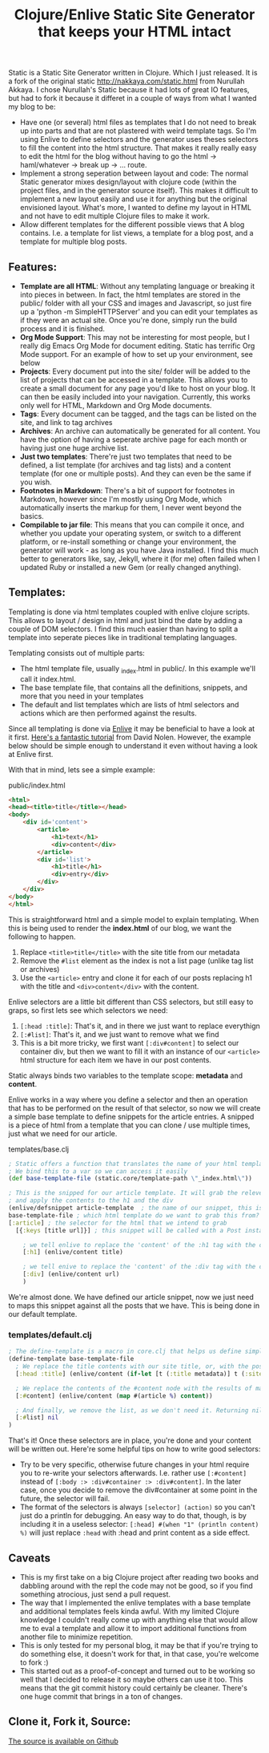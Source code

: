 #+title: Clojure/Enlive Static Site Generator that keeps your HTML intact
#+tags: blog clojure
#+keywords: clojure static site generator jekyll html enlive
#+OPTIONS: toc:nil

Static is a Static Site Generator written in Clojure. Which I just released. It is a fork of the original static http://nakkaya.com/static.html from Nurullah Akkaya. I chose Nurullah's Static because it had lots of great IO features, but had to fork it because it differet in a couple of ways from what I wanted my blog to be:

- Have one (or several) html files as templates that I do not need to break up into parts and that are not plastered with weird template tags. So I'm using Enlive to define selectors and the generator uses theses selectors to fill the content into the html structure. That makes it really really easy to edit the html for the blog without having to go the html -> haml/whatever -> break up -> ... route. 
- Implement a strong seperation between layout and code: The normal Static generator mixes design/layout with clojure code (within the project files, and in the generator source itself). This makes it difficult to implement a new layout easily and use it for anything but the original envisioned layout. What's more, I wanted to define my layout in HTML and not have to edit multiple Clojure files to make it work.
- Allow different templates for the different possible views that A blog contains. I.e. a template for list views, a template for a blog post, and a template for multiple blog posts.
  
** Features:
- *Template are all HTML*: Without any templating language or breaking it into pieces in between. In fact, the html templates are stored in the public/ folder with all your CSS and images and Javascript, so just fire up a 'python -m SimpleHTTPServer' and you can edit your templates as if they were an actual site. Once you're done, simply run the build process and it is finished.
- *Org Mode Support*: This may not be interesting for most people, but I really dig Emacs Org Mode for document editing. Static has terrific Org Mode support. For an example of how to set up your environment, see below
- *Projects*: Every document put into the site/ folder will be added to the list of projects that can be accessed in a template. This allows you to create a small document for any page you'd like to host on your blog. It can then be easily included into your navigation. Currently, this works only well for HTML, Markdown and Org Mode documents.
- *Tags*: Every document can be tagged, and the tags can be listed on the site, and link to tag archives
- *Archives*: An archive can automatically be generated for all content. You have the option of having a seperate archive page for each month or having just one huge archive list.
- *Just two templates*: There're just two templates that need to be defined, a list template (for archives and tag lists) and a content template (for one or multiple posts). And they can even be the same if you wish.
- *Footnotes in Markdown*: There's a bit of support for footnotes in Markdown, however since I'm mostly using Org Mode, which automatically inserts the markup for them, I never went beyond the basics.
- *Compilable to jar file*: This means that you can compile it once, and whether you update your operating system, or switch to a different platform, or re-install something or change your environment, the generator will work - as long as you have Java installed. I find this much better to generators like, say, Jekyll, where it (for me) often failed when I updated Ruby or installed a new Gem (or really changed anything).

  
** Templates:
Templating is done via html templates coupled with enlive clojure scripts. This allows to layout / design in html and just bind the date by adding a couple of DOM selectors. I find this much easier than having to split a template into seperate pieces like in traditional templating languages.

Templating consists out of multiple parts:
- The html template file, usually _index.html in public/. In this example we'll call it index.html.
- The base template file, that contains all the definitions, snippets, and more that you need in your templates
- The default and list templates which are lists of html selectors and actions which are then performed against the results.
  
Since all templating is done via [[https://github.com/cgrand/enlive][Enlive]] it may be beneficial to have a look at it first. [[https://github.com/swannodette/enlive-tutorial/][Here's a fantastic tutorial]] from David Nolen. However, the example below should be simple enough to understand it even without having a look at Enlive first.

With that in mind, lets see a simple example:

**** public/index.html

#+BEGIN_SRC html
<html>
<head><title>title</title></head>
<body>
    <div id='content'>
        <article>
            <h1>text</h1>
            <div>content</div>
        </article>
        <div id='list'>
            <h1>title</h1>
            <div>entry</div>
        </div>
    </div>
</body>
</html>
#+END_SRC

This is straightforward html and a simple model to explain templating. When this is being used to render the *index.html* of our blog, we want the following to happen.
1. Replace =<title>title</title>= with the site title from our metadata
2. Remove the =#list= element as the index is not a list page (unlike tag list or archives)
3. Use the =<article>= entry and clone it for each of our posts replacing h1 with the title and =<div>content</div>= with the content.
  
Enlive selectors are a little bit different than CSS selectors, but still easy to graps, so first lets see which selectors we need:

1. =[:head :title]=: That's it, and in there we just want to replace everythign
2. =[:#list]=: That's it, and we just want to remove what we find
3. This is a bit more tricky, we first want =[:div#content]= to select our container div, but then we want to fill it with an instance of our =<article>= html structure for each item we have in our post contents.
   
Static always binds two variables to the template scope: *metadata* and *content*. 

Enlive works in a way where you define a selector and then an operation that has to be performed on the result of that selector, so now we will create a simple base template to define snippets for the article entries. A snipped is a piece of html from a template that you can clone / use multiple times, just what we need for our article.

**** templates/base.clj

#+BEGIN_SRC clojure
; Static offers a function that translates the name of your html template to the correct path
; We bind this to a var so we can access it easily
(def base-template-file (static.core/template-path \"_index.html\"))

; This is the snipped for our article template. It will grab the releveant <article> portion for us
; and apply the contents to the h1 and the div
(enlive/defsnippet article-template  ; the name of our snippet, this is later available as a function
base-template-file ; which html template do we want to grab this from?
[:article] ; the selector for the html that we intend to grab
  [{:keys [title url]}] ; this snippet will be called with a Post instance. Posts are Maps with keys. we just use title and url

    ; we tell enlive to replace the 'content' of the :h1 tag with the contents of the title var
    [:h1] (enlive/content title) 

    ; we tell enive to replace the 'content' of the :div tag with the contents of the url var
    [:div] (enlive/content url) 
    )
#+END_SRC

We're almost done. We have defined our article snippet, now we just need to maps this snippet against all the posts that we have.
This is being done in our default template.

*** templates/default.clj

#+BEGIN_SRC clojure
; The define-template is a macro in core.clj that helps us define simple templates
(define-template base-template-file
  ; We replace the title contents with our site title, or, with the post title, if the author define one
  [:head :title] (enlive/content (if-let [t (:title metadata)] t (:site-title metadata)))

  ; We replace the contents of the #content node with the results of mapping our earlier-defined article function against our content
  [:#content] (enlive/content (map #(article %) content))

  ; And finally, we remove the list, as we don't need it. Returning nil for an element will get rid of it
  [:#list] nil
)
#+END_SRC

That's it! Once these selectors are in place, you're done and your content will be written out. Here're some helpful tips on how to write good selectors:

- Try to be very specific, otherwise future changes in your html require you to re-write your selectors afterwards. I.e. rather use =[:#content]= instead of =[:body :> :div#container :> :div#content]=. In the later case, once you decide to remove the div#container at some point in the future, the selector will fail.
- The format of the selectors is always =[selector] (action)= so you can't just do a println for debugging. An easy way to do that, though, is by including it in a useless selector: =[:head] #(when "1" (println content) %)= will just replace =:head= with :head and print content as a side effect.

** Caveats
- This is my first take on a big Clojure project after reading two books and dabbling around with the repl the code may not be good, so if you find something atrocious, just send a pull request.
- The way that I implemented the enlive templates with a base template and additional templates feels kinda awful. With my limited Clojure knowledge I couldn't really come up with anything else that would allow me to eval a template and allow it to import additional functions from another file to minimize repetition.
- This is only tested for my personal blog, it may be that if you're trying to do something else, it doesn't work for that, in that case, you're welcome to fork :)
- This started out as a proof-of-concept and turned out to be working so well that I decided to release it so maybe others can use it too. This means that the git commit history could certainly be cleaner. There's one huge commit that brings in a ton of changes.

** Clone it, Fork it, Source:

[[http://github.com/terhechte/static][The source is available on Github]]  

